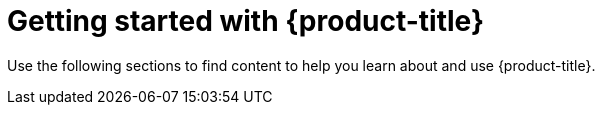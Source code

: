 // Module included in the following assemblies:
//
// * rosa_architecture/rosa_policy_service_definition/rosa-service-definition.adoc
:_mod-docs-content-type: CONCEPT
[id="rosa-getting-started-learn_{context}"]
= Getting started with {product-title}

Use the following sections to find content to help you learn about and use {product-title}.